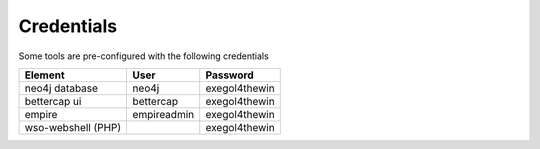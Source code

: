 Credentials
===========

Some tools are pre-configured with the following credentials

==================== ============= ===============
 Element              User          Password
==================== ============= ===============
 neo4j database       neo4j         exegol4thewin
 bettercap ui         bettercap     exegol4thewin
 empire               empireadmin   exegol4thewin
 wso-webshell (PHP)                 exegol4thewin
==================== ============= ===============
